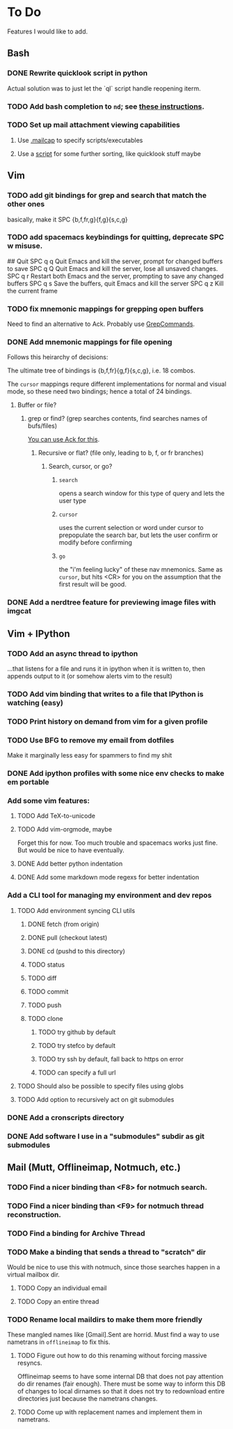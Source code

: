 * To Do

Features I would like to add.

** Bash

*** DONE Rewrite quicklook script in python
    CLOSED: [2017-09-25 Mon 12:25]

Actual solution was to just let the `ql` script handle reopening iterm.

*** TODO Add bash completion to ~nd~; see [[http://www.tldp.org/LDP/abs/html/tabexpansion.html][these instructions]].

*** TODO Set up mail attachment viewing capabilities
**** Use [[http://sand.truman.edu/~dbindner/guide/x2059.htm][.mailcap]] to specify scripts/executables
**** Use a [[https://gist.github.com/Integralist/cc2616ece918fdd8239d16cca62e37de][script]] for some further sorting, like quicklook stuff maybe

** Vim

*** TODO add git bindings for grep and search that match the other ones
    basically, make it SPC {b,f,fr,g}{f,g}{s,c,g}
*** TODO add spacemacs keybindings for quitting, deprecate SPC w misuse.
    #+BEGIN-SRC bash
    ## Quit
    SPC q q	Quit Emacs and kill the server, prompt for changed buffers to save
    SPC q Q	Quit Emacs and kill the server, lose all unsaved changes.
    SPC q r	Restart both Emacs and the server, prompting to save any changed buffers
    SPC q s	Save the buffers, quit Emacs and kill the server
    SPC q z	Kill the current frame
    #+END-SRC
*** TODO fix mnemonic mappings for grepping open buffers
    Need to find an alternative to Ack. Probably use [[https://github.com/vim-scripts/GrepCommands][GrepCommands]].
*** DONE Add mnemonic mappings for file opening
    CLOSED: [2017-09-25 Mon 15:46]
    Follows this heirarchy of decisions:

    The ultimate tree of bindings is {b,f,fr}{g,f}{s,c,g}, i.e. 18 combos.

    The ~cursor~ mappings requre different implementations for normal and visual
    mode, so these need two bindings; hence a total of 24 bindings.

**** Buffer or file?
***** grep or find? (grep searches contents, find searches names of bufs/files)
      [[https://stackoverflow.com/questions/11975174/how-do-i-search-the-open-buffers-in-vim][You can use Ack for this]].
****** Recursive or flat? (file only, leading to b, f, or fr branches)
******* Search, cursor, or go?
******** ~search~
         opens a search window for this type of query and lets the user type
******** ~cursor~
         uses the current selection or word under cursor to prepopulate the search bar,
         but lets the user confirm or modify before confirming
******** ~go~
         the "i'm feeling lucky" of these nav mnemonics. Same as ~cursor~, but hits <CR>
         for you on the assumption that the first result will be good.

*** DONE Add a nerdtree feature for previewing image files with imgcat
    CLOSED: [2017-09-24 Sun 14:04]

** Vim + IPython

*** TODO Add an async thread to ipython
    ...that listens for a file and runs it in ipython when it is written to, then
    appends output to it (or somehow alerts vim to the result)
*** TODO Add vim binding that writes to a file that IPython is watching (easy)
*** TODO Print history on demand from vim for a given profile
*** TODO Use BFG to remove my email from dotfiles
    Make it marginally less easy for spammers to find my shit
*** DONE Add ipython profiles with some nice env checks to make em portable
    CLOSED: [2017-09-24 Sun 14:07]
*** Add some vim features:
**** TODO Add TeX-to-unicode
**** TODO Add vim-orgmode, maybe
     Forget this for now. Too much trouble and spacemacs works just fine. But would
     be nice to have eventually.
**** DONE Add better python indentation
     CLOSED: [2017-09-24 Sun 14:08]
**** DONE Add some markdown mode regexs for better indentation
     CLOSED: [2017-09-24 Sun 14:08]
*** Add a CLI tool for managing my environment and dev repos
**** TODO Add environment syncing CLI utils
***** DONE fetch (from origin)
      CLOSED: [2017-09-24 Sun 14:11]
***** DONE pull (checkout latest)
      CLOSED: [2017-09-24 Sun 14:11]
***** DONE cd (pushd to this directory)
      CLOSED: [2017-09-24 Sun 14:11]
***** TODO status
***** TODO diff
***** TODO commit
***** TODO push
***** TODO clone
****** TODO try github by default
****** TODO try stefco by default
****** TODO try ssh by default, fall back to https on error
****** TODO can specify a full url
**** TODO Should also be possible to specify files using globs
**** TODO Add option to recursively act on git submodules
*** DONE Add a cronscripts directory
    CLOSED: [2017-09-24 Sun 14:12]
*** DONE Add software I use in a "submodules" subdir as git submodules
    CLOSED: [2017-09-24 Sun 14:12]
** Mail (Mutt, Offlineimap, Notmuch, etc.)

*** TODO Find a nicer binding than <F8> for notmuch search.
*** TODO Find a nicer binding than <F9> for notmuch thread reconstruction.
*** TODO Find a binding for Archive Thread
*** TODO Make a binding that sends a thread to "scratch" dir
    Would be nice to use this with notmuch, since those searches happen in a
    virtual mailbox dir.
**** TODO Copy an individual email
**** TODO Copy an entire thread
*** TODO Rename local maildirs to make them more friendly
    These mangled names like [Gmail].Sent are horrid. Must find a way to use
    nametrans in ~offlineimap~ to fix this.
**** TODO Figure out how to do this renaming without forcing massive resyncs.
     Offlineimap seems to have some internal DB that does not pay attention do
     dir renames (fair enough). There must be some way to inform this DB of
     changes to local dirnames so that it does not try to redownload entire
     directories just because the nametrans changes.
**** TODO Come up with replacement names and implement them in nametrans.
